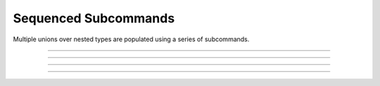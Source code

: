 .. Comment: this file is automatically generated by `update_example_docs.py`.
   It should not be modified manually.

Sequenced Subcommands
==========================================


Multiple unions over nested types are populated using a series of subcommands.



.. code-block:: python
        :linenos:


        from __future__ import annotations

        import dataclasses
        from typing import Literal

        import tyro

        # Possible dataset configurations.


        @dataclasses.dataclass
        class Mnist:
            binary: bool = False
            """Set to load binary version of MNIST dataset."""


        @dataclasses.dataclass
        class ImageNet:
            subset: Literal[50, 100, 1000]
            """Choose between ImageNet-50, ImageNet-100, ImageNet-1000, etc."""


        # Possible optimizer configurations.


        @dataclasses.dataclass
        class Adam:
            learning_rate: float = 1e-3
            betas: tuple[float, float] = (0.9, 0.999)


        @dataclasses.dataclass
        class Sgd:
            learning_rate: float = 3e-4


        # Train script.


        @tyro.conf.configure(tyro.conf.ConsolidateSubcommandArgs)
        def train(
            dataset: Mnist | ImageNet = Mnist(),
            optimizer: Adam | Sgd = Adam(),
        ) -> None:
            """Example training script.

            Args:
                dataset: Dataset to train on.
                optimizer: Optimizer to train with.

            Returns:
                None:
            """
            print(dataset)
            print(optimizer)


        if __name__ == "__main__":
            tyro.cli(train)

------------

.. raw:: html

        <kbd>python 02_nesting/03_multiple_subcommands.py --help</kbd>

.. program-output:: python ../../examples/02_nesting/03_multiple_subcommands.py --help

------------

.. raw:: html

        <kbd>python 02_nesting/03_multiple_subcommands.py dataset:mnist --help</kbd>

.. program-output:: python ../../examples/02_nesting/03_multiple_subcommands.py dataset:mnist --help

------------

.. raw:: html

        <kbd>python 02_nesting/03_multiple_subcommands.py dataset:mnist optimizer:adam --help</kbd>

.. program-output:: python ../../examples/02_nesting/03_multiple_subcommands.py dataset:mnist optimizer:adam --help

------------

.. raw:: html

        <kbd>python 02_nesting/03_multiple_subcommands.py dataset:mnist optimizer:adam --optimizer.learning-rate 3e-4 --dataset.binary</kbd>

.. program-output:: python ../../examples/02_nesting/03_multiple_subcommands.py dataset:mnist optimizer:adam --optimizer.learning-rate 3e-4 --dataset.binary
